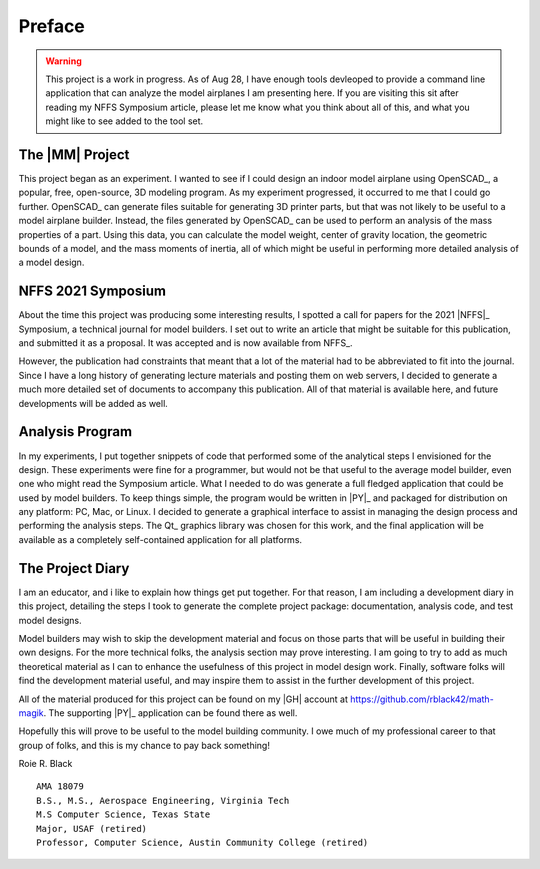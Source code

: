 Preface
#######

..  warning::

    This project is a work in progress. As of Aug 28, I have enough tools
    devleoped to provide a command line application that can analyze the model
    airplanes I am presenting here. If you are visiting this sit after reading
    my NFFS Symposium article, please let me know what you think about all of
    this, and what you might like to see added to the tool set.

The |MM| Project
**********************

This project began as an experiment. I wanted to see if I could design an
indoor model airplane using OpenSCAD_, a popular, free, open-source, 3D modeling
program. As my experiment progressed, it occurred to me that I could go further.
OpenSCAD_ can generate files suitable for generating 3D printer parts, but that
was not likely to be useful to a model airplane builder. Instead, the files
generated by OpenSCAD_ can be used to perform an analysis of the mass
properties of a part. Using this data, you can calculate the model weight,
center of gravity location, the geometric bounds of a model, and the mass
moments of inertia, all of which might be useful in performing more detailed
analysis of a model design.

NFFS 2021 Symposium
*******************

About the time this project was producing some interesting results, I spotted a
call for papers for the 2021 |NFFS|_ Symposium, a technical journal for model
builders. I set out to write an article that might be suitable for this
publication, and submitted it as a proposal. It was accepted and is now
available from NFFS_.

However, the publication had constraints that meant that a lot of the material
had to be abbreviated to fit into the journal. Since I have a long history of
generating lecture materials and posting them on web servers, I decided to
generate a much more detailed set of documents to accompany this publication.
All of that material is available here, and future developments will be added
as well.

Analysis Program
****************

In my experiments, I put together snippets of code that performed some of the
analytical steps I envisioned for the design. These experiments were fine for a
programmer, but would not be that useful to the average model builder, even one
who might read the Symposium article. What I needed to do was generate a full
fledged application that could be used by model builders. To keep things
simple, the program would be written in |PY|_ and packaged for distribution on
any platform: PC, Mac, or Linux. I decided to generate a graphical interface to
assist in managing the design process and performing the analysis steps. The
Qt_ graphics library was chosen for this work, and the final application will
be available as a completely self-contained application for all platforms.

The Project Diary
*****************

I am an educator, and i like to explain how things get put together. For that
reason, I am including a development diary in this project, detailing the steps
I took to generate the complete project package: documentation, analysis code,
and test model designs.

Model builders may wish to skip the development material and focus on those
parts that will be useful in building their own designs. For the more technical
folks, the analysis section may prove interesting. I am going to try to add as
much theoretical material as I can to enhance the usefulness of this project in
model design work. Finally, software folks will find the development material
useful, and may inspire them to assist in the further development of this
project.

All of the material produced for this project can be found on my |GH|
account at https://github.com/rblack42/math-magik. The supporting |PY|_
application can be found there as well.

Hopefully this will prove to be useful to the model building community. I owe
much of my professional career to that group of folks, and this is my chance to
pay back something!


Roie R. Black

::

    AMA 18079
    B.S., M.S., Aerospace Engineering, Virginia Tech
    M.S Computer Science, Texas State
    Major, USAF (retired)
    Professor, Computer Science, Austin Community College (retired)

